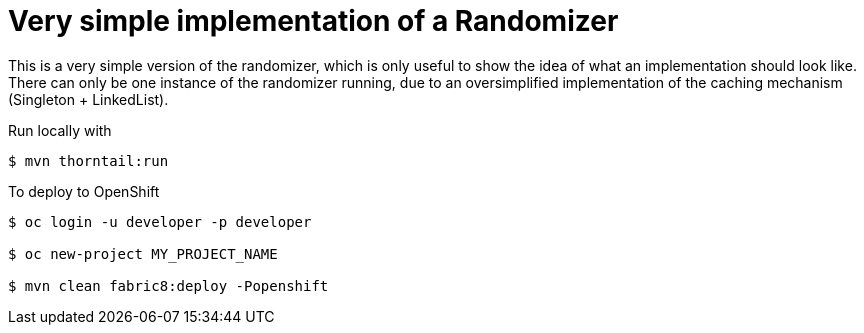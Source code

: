 = Very simple implementation of a Randomizer

This is a very simple version of the randomizer, which is only useful to show the idea of what an implementation should look like. There can only be one instance of the randomizer running, due to an oversimplified implementation of the caching mechanism (Singleton + LinkedList).

Run locally with
----
$ mvn thorntail:run
----

To deploy to OpenShift
----
$ oc login -u developer -p developer

$ oc new-project MY_PROJECT_NAME

$ mvn clean fabric8:deploy -Popenshift
----
